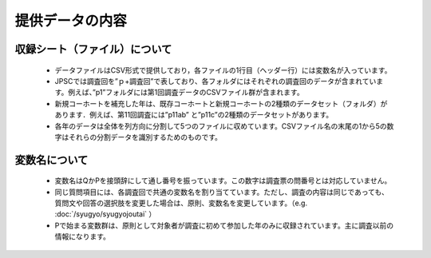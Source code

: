 ==========================
提供データの内容
==========================

収録シート（ファイル）について
-------------------------------------------

 * データファイルはCSV形式で提供しており，各ファイルの1行目（ヘッダー行）には変数名が入っています。
 * JPSCでは調査回を”ｐ+調査回”で表しており、各フォルダにはそれぞれの調査回のデータが含まれています。例えば、”p1”フォルダには第1回調査データのCSVファイル群が含まれます。
 * 新規コーホートを補充した年は、既存コーホートと新規コーホートの2種類のデータセット（フォルダ）があります．例えば、第11回調査には”p11ab” と”p11c”の2種類のデータセットがあります。
 * 各年のデータは全体を列方向に分割して5つのファイルに収めています。CSVファイル名の末尾の1から5の数字はそれらの分割データを識別するためのものです。


変数名について
-----------------------------------

 * 変数名はQかPを接頭辞にして通し番号を振っています。この数字は調査票の問番号とは対応していません。
 * 同じ質問項目には、各調査回で共通の変数名を割り当てています。ただし、調査の内容は同じであっても、質問文や回答の選択肢を変更した場合は、原則、変数名を変更しています。（e.g. :doc:`/syugyo/syugyojoutai` ）
 * Pで始まる変数群は、原則として対象者が調査に初めて参加した年のみに収録されています。主に調査以前の情報になります。
